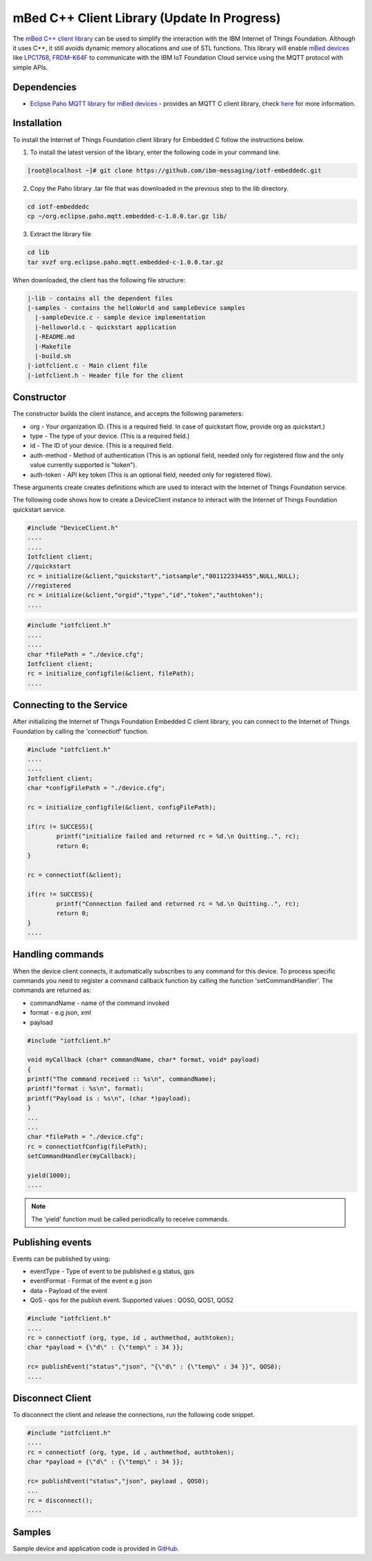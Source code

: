 mBed C++ Client Library (Update In Progress)
=============================================

The `mBed C++ client library <https://developer.mbed.org/teams/IBM_IoT/code/IBMIoTF/>`_ can be used to simplify the interaction with the IBM Internet of Things Foundation. Although it uses C++, it still avoids dynamic memory allocations and use of STL functions. This library will enable `mBed devices <https://www.mbed.com/en/>`__ like `LPC1768 <https://developer.mbed.org/platforms/mbed-LPC1768/>`__, `FRDM-K64F <https://developer.mbed.org/platforms/FRDM-K64F/>`__ to communicate with the IBM IoT Foundation Cloud service using the MQTT protocol with simple APIs.

Dependencies
------------

- `Eclipse Paho MQTT library for mBed devices <https://developer.mbed.org/teams/mqtt/code/MQTT/>`__ - provides an MQTT C client library, check `here <http://www.eclipse.org/paho/clients/c/embedded/>`__ for more information.

Installation
--------------
To install the Internet of Things Foundation client library for Embedded C follow the instructions below.

1. To install the latest version of the library, enter the following code in your command line.

.. code::

  [root@localhost ~]# git clone https://github.com/ibm-messaging/iotf-embeddedc.git

2. Copy the Paho library .tar file that was downloaded in the previous step to the *lib* directory.

.. code::
    
    cd iotf-embeddedc
    cp ~/org.eclipse.paho.mqtt.embedded-c-1.0.0.tar.gz lib/

3. Extract the library file

.. code::
    
    cd lib
    tar xvzf org.eclipse.paho.mqtt.embedded-c-1.0.0.tar.gz


When downloaded, the client has the following file structure:

.. code::

 |-lib - contains all the dependent files
 |-samples - contains the helloWorld and sampleDevice samples
   |-sampleDevice.c - sample device implementation
   |-helloworld.c - quickstart application
   |-README.md
   |-Makefile
   |-build.sh
 |-iotfclient.c - Main client file
 |-iotfclient.h - Header file for the client
 
 
Constructor
-------------------------------------------------------------------------------

The constructor builds the client instance, and accepts the following parameters:

* org - Your organization ID. (This is a required field. In case of quickstart flow, provide org as quickstart.)
* type - The type of your device. (This is a required field.)
* id - The ID of your device. (This is a required field.
* auth-method - Method of authentication (This is an optional field, needed only for registered flow and the only value currently supported is "token"). 
* auth-token - API key token (This is an optional field, needed only for registered flow).

These arguments create creates definitions which are used to interact with the Internet of Things Foundation service. 

The following code shows how to create a DeviceClient instance to interact with the Internet of Things Foundation quickstart service.

.. code:: c

	#include "DeviceClient.h"
	....
	....
	Iotfclient client;
	//quickstart
	rc = initialize(&client,"quickstart","iotsample","001122334455",NULL,NULL);
	//registered
	rc = initialize(&client,"orgid","type","id","token","authtoken");
	....

.. code:: c

	#include "iotfclient.h"
	....
	....
	char *filePath = "./device.cfg";
	Iotfclient client;
	rc = initialize_configfile(&client, filePath);
	....


Connecting to the Service
-------------------------

After initializing the Internet of Things Foundation Embedded C client library, you can connect to the Internet of Things Foundation by calling the 'connectiotf' function.


.. code:: c

	#include "iotfclient.h"
	....
	....
	Iotfclient client;
	char *configFilePath = "./device.cfg";
	
	rc = initialize_configfile(&client, configFilePath);
	
	if(rc != SUCCESS){
		printf("initialize failed and returned rc = %d.\n Quitting..", rc);
		return 0;
	}
	
	rc = connectiotf(&client);
	
	if(rc != SUCCESS){
		printf("Connection failed and returned rc = %d.\n Quitting..", rc);
		return 0;
	}
	....


Handling commands
------------------------------------------

When the device client connects, it automatically subscribes to any command for this device. To process specific commands you need to register a command callback function by calling the function 'setCommandHandler'. The commands are returned as:

- commandName - name of the command invoked
- format - e.g json, xml
- payload


.. code:: c

	#include "iotfclient.h"
	
	void myCallback (char* commandName, char* format, void* payload)
	{
	printf("The command received :: %s\n", commandName);
	printf("format : %s\n", format);
	printf("Payload is : %s\n", (char *)payload);
	}
	...
	...
	char *filePath = "./device.cfg";
	rc = connectiotfConfig(filePath);
	setCommandHandler(myCallback);
	
	yield(1000);
	....

.. note:: The 'yield' function must be called periodically to receive commands.


Publishing events
-----------------------------------

Events can be published by using:

- eventType - Type of event to be published e.g status, gps
- eventFormat - Format of the event e.g json
- data - Payload of the event
- QoS - qos for the publish event. Supported values : QOS0, QOS1, QOS2

.. code:: c

	#include "iotfclient.h"
	....
	rc = connectiotf (org, type, id , authmethod, authtoken);
	char *payload = {\"d\" : {\"temp\" : 34 }};
	
	rc= publishEvent("status","json", "{\"d\" : {\"temp\" : 34 }}", QOS0); 
	....


Disconnect Client
-----------------

To disconnect the client and release the connections, run the following code snippet.

.. code:: c

	#include "iotfclient.h"
	....
	rc = connectiotf (org, type, id , authmethod, authtoken);
	char *payload = {\"d\" : {\"temp\" : 34 }};
	
	rc= publishEvent("status","json", payload , QOS0);
	...
	rc = disconnect();
	....


Samples
-------

Sample device and application code is provided in `GitHub <https://github.com/ibm-messaging/iotf-embeddedc/tree/master/samples>`_.
